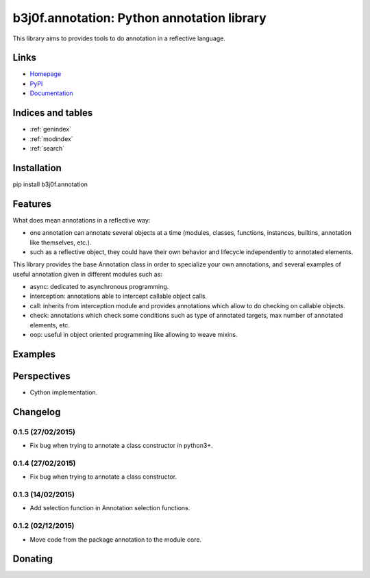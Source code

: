 .. b3j0f.annotation documentation master file, created by
   sphinx-quickstart on Thu Oct 16 01:24:57 2014.
   You can adapt this file completely to your liking, but it should at least
   contain the root `toctree` directive.

b3j0f.annotation: Python annotation library
===========================================

This library aims to provides tools to do annotation in a reflective language.

.. image:: https://pypip.in/license/b3j0f.annotation/badge.svg
   :target: https://pypi.python.org/pypi/b3j0f.annotation/
   :alt: License

.. image:: https://pypip.in/status/b3j0f.annotation/badge.svg
   :target: https://pypi.python.org/pypi/b3j0f.annotation/
   :alt: Development Status

.. image:: https://pypip.in/version/b3j0f.annotation/badge.svg?text=version
   :target: https://pypi.python.org/pypi/b3j0f.annotation/
   :alt: Latest release

.. image:: https://pypip.in/py_versions/b3j0f.annotation/badge.svg
   :target: https://pypi.python.org/pypi/b3j0f.annotation/
   :alt: Supported Python versions

.. image:: https://pypip.in/implementation/b3j0f.annotation/badge.svg
   :target: https://pypi.python.org/pypi/b3j0f.annotation/
   :alt: Supported Python implementations

.. image:: https://pypip.in/format/b3j0f.annotation/badge.svg
   :target: https://pypi.python.org/pypi/b3j0f.annotation/
   :alt: Download format

.. image:: https://travis-ci.org/b3j0f/annotation.svg?branch=master
   :target: https://travis-ci.org/b3j0f/annotation
   :alt: Build status

.. image:: https://coveralls.io/repos/b3j0f/annotation/badge.png
   :target: https://coveralls.io/r/b3j0f/annotation
   :alt: Code test coverage

.. image:: https://pypip.in/download/b3j0f.annotation/badge.svg?period=month
   :target: https://pypi.python.org/pypi/b3j0f.annotation/
   :alt: Downloads

Links
-----

- `Homepage`_
- `PyPI`_
- `Documentation`_

Indices and tables
------------------

* :ref:`genindex`
* :ref:`modindex`
* :ref:`search`

Installation
------------

pip install b3j0f.annotation

Features
--------

What does mean annotations in a reflective way:

- one annotation can annotate several objects at a time (modules, classes, functions, instances, builtins, annotation like themselves, etc.).
- such as a reflective object, they could have their own behavior and lifecycle independently to annotated elements.

This library provides the base Annotation class in order to specialize your own annotations, and several examples of useful annotation given in different modules such as:

- async: dedicated to asynchronous programming.
- interception: annotations able to intercept callable object calls.
- call: inherits from interception module and provides annotations which allow to do checking on callable objects.
- check: annotations which check some conditions such as type of annotated targets, max number of annotated elements, etc.
- oop: useful in object oriented programming like allowing to weave mixins.

Examples
--------

Perspectives
------------

- Cython implementation.

Changelog
---------

0.1.5 (27/02/2015)
##################

- Fix bug when trying to annotate a class constructor in python3+.

0.1.4 (27/02/2015)
##################

- Fix bug when trying to annotate a class constructor.

0.1.3 (14/02/2015)
##################

- Add selection function in Annotation selection functions.

0.1.2 (02/12/2015)
##################

- Move code from the package annotation to the module core.

Donating
--------

.. image:: https://cdn.rawgit.com/gratipay/gratipay-badge/2.3.0/dist/gratipay.png
   :target: https://gratipay.com/b3j0f/
   :alt: I'm grateful for gifts, but don't have a specific funding goal.

.. _Homepage: https://github.com/b3j0f/annotation
.. _Documentation: http://pythonhosted.org/b3j0f.annotation
.. _PyPI: https://pypi.python.org/pypi/b3j0f.annotation/
